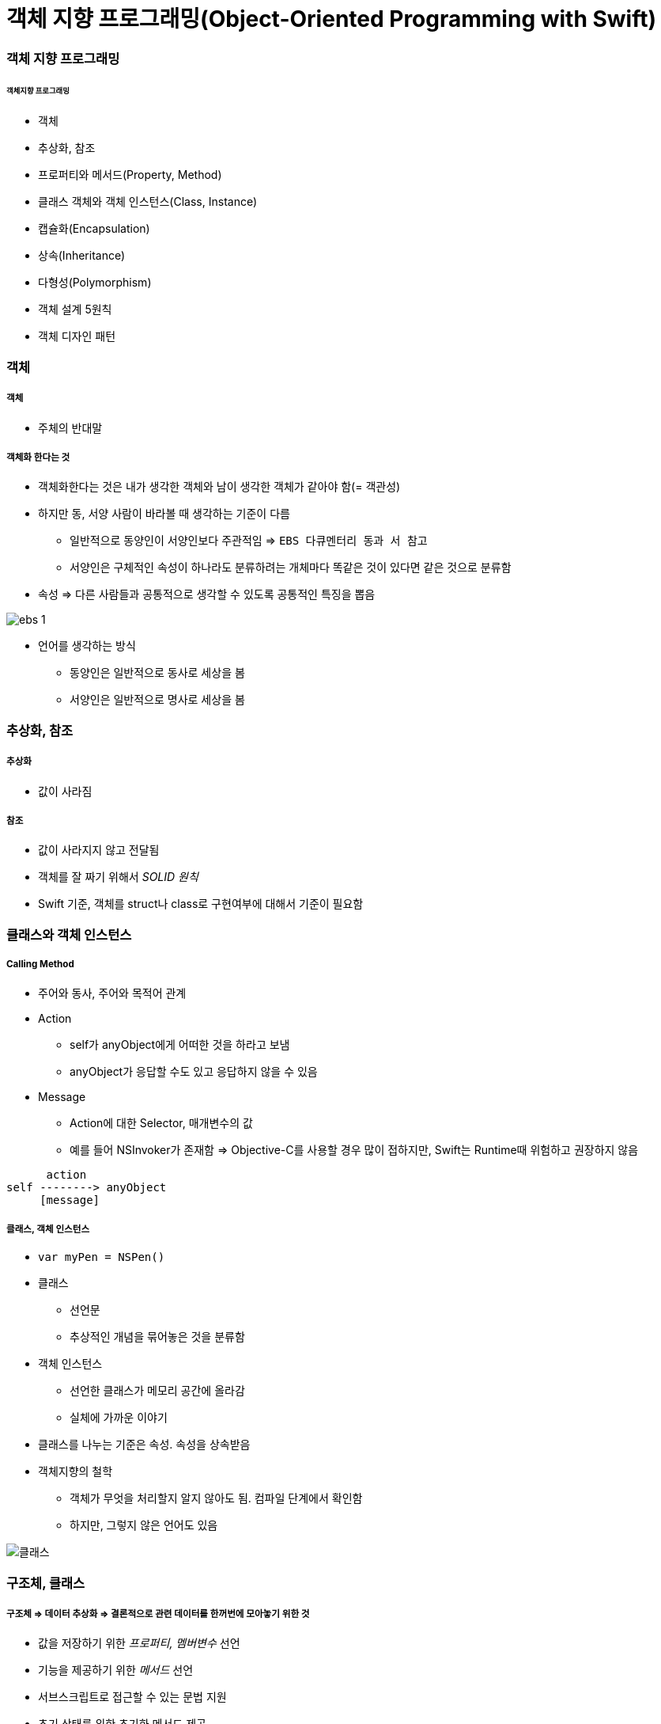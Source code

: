 = 객체 지향 프로그래밍(Object-Oriented Programming with Swift)

=== 객체 지향 프로그래밍

====== 객체지향 프로그래밍
* 객체
* 추상화, 참조
* 프로퍼티와 메서드(Property, Method) 
* 클래스 객체와 객체 인스턴스(Class, Instance)
* 캡슐화(Encapsulation)
* 상속(Inheritance)
* 다형성(Polymorphism)
* 객체 설계 5원칙
* 객체 디자인 패턴

=== 객체

===== 객체
* 주체의 반대말

===== 객체화 한다는 것
* 객체화한다는 것은 내가 생각한 객체와 남이 생각한 객체가 같아야 함(= 객관성)
* 하지만 동, 서양 사람이 바라볼 때 생각하는 기준이 다름
** 일반적으로 동양인이 서양인보다 주관적임 => `EBS 다큐멘터리 동과 서 참고`
** 서양인은 구체적인 속성이 하나라도 분류하려는 개체마다 똑같은 것이 있다면 같은 것으로 분류함
* 속성 => 다른 사람들과 공통적으로 생각할 수 있도록 공통적인 특징을 뽑음 

image:./image/ebs-1.png[]

* 언어를 생각하는 방식
** 동양인은 일반적으로 동사로 세상을 봄
** 서양인은 일반적으로 명사로 세상을 봄

=== 추상화, 참조

===== 추상화
* 값이 사라짐

===== 참조
* 값이 사라지지 않고 전달됨
* 객체를 잘 짜기 위해서 _SOLID 원칙_
* Swift 기준, 객체를 struct나 class로 구현여부에 대해서 기준이 필요함

=== 클래스와 객체 인스턴스

===== Calling Method
* 주어와 동사, 주어와 목적어 관계
* Action
** self가 anyObject에게 어떠한 것을 하라고 보냄
** anyObject가 응답할 수도 있고 응답하지 않을 수 있음
* Message
** Action에 대한 Selector, 매개변수의 값
** 예를 들어 NSInvoker가 존재함 => Objective-C를 사용할 경우 많이 접하지만, Swift는 Runtime때 위험하고 권장하지 않음

----
      action
self --------> anyObject
     [message]   
----

===== 클래스, 객체 인스턴스
* `var myPen = NSPen()`
* 클래스
** 선언문
** 추상적인 개념을 묶어놓은 것을 분류함
* 객체 인스턴스
** 선언한 클래스가 메모리 공간에 올라감
** 실체에 가까운 이야기
* 클래스를 나누는 기준은 속성. 속성을 상속받음

* 객체지향의 철학
** 객체가 무엇을 처리할지 알지 않아도 됨. 컴파일 단계에서 확인함
** 하지만, 그렇지 않은 언어도 있음

image::./image/class-instance.png[클래스, 인스턴스]

=== 구조체, 클래스

===== 구조체 => 데이터 추상화 => 결론적으로 **관련 데이터를 한꺼번에 모아놓기 위한 것**
* 값을 저장하기 위한 _프로퍼티, 멤버변수_ 선언
* 기능을 제공하기 위한 _메서드_ 선언
* 서브스크립트로 접근할 수 있는 문법 지원
* 초기 상태를 위한 초기화 메서드 제공
* Milk => 추상화, 일반화를 통해 코드로 표현
* 수학적으로 카테고리 이론, 타입이론이 존재함
* `카테고리 이론, 타입 이론 링크 참고`

[source, swift]
----
// 우유 객체 구조체
enum MilkType {
    case Blueberry
    case Banana
    case EnergyChoco
}
struct Milk {
    let brand : String
    let amount : Int
    let title : String
    let type : MilkType
}

// 우유 객체 인스턴스
let berryMilk1 = Milk(brand: "서울우유", amount: 150, title: "블루베리우유", type: .Blueberry)

let bananaMilk1 = Milk(brand: "서울우유", amount: 150, title: "바나나우유", type: .Banana)

let chocoMilk1 = Milk(brand: "서울우유", amount: 150, title: "에너지초코우유", type: .EnergyChoco)
----

===== 구조체와 클래스 비교
* `Value Object, Reference Object 링크 참고`

[options="header"]
|===
| 구조체 | 클래스
^| 공통점 | 프로퍼티에 값을 저장할 수 있음, 함수로 원하는 기능을 제공할 수 있음, 서브스크립션으로 값에 접근할 수 있음, 초기값을 위해 생성함수를 정의할 수 있음
^| 상속 불가 ^| 상속 가능
^| - ^| 소멸함수에서 불필요한 리소스 해제
^| 의미 있는 값(= Value Sementic, Direct) ^| 의미 있는 참조(= Reference Sementic, Indirect)
^| - ^| 인스턴스 참조별 개수 관리 필요 
|===

=== 캡슐화

===== 정의
* 인터페이스를 통해서 값을 주고받음
* 정보 감추기 + 정보 접근 메서드로 추상화함
* 객체 외부에서 값이 변경되면 위험함
* 속성에도 객체가 올 수 있고, 관계가 생길 수 있음

=== 접근제어

===== module
* 배포할 코드의 묶음 단위
* 하나의 프레임워크, 라이브러리, 애플리케이션 등 모듈 단위가 될 수 있음

===== 소스파일 
* 소스 코드 파일

===== private
* 기능 정의 내부
* 기능 단위로 구현할 때 사용하길 권장함

===== fileprivate 
* Swift4에서 같은 파일 안에서 private 선언하면 fileprivate으로 동작함

===== internal
* target(= module) 내부
* Swift에서 접근제어를 명시하지 않으면 `internal` 이 기본임

===== public
* 모듈 외부
* 주로 프레임워크에서 외부와 연결될 인터페이스 구현

===== open
* 모듈 외부
* 클래스, 클래스 멤버에서만 사용 가능
* 해당 클래스를 다른 모듈에서 부모 클래스로 사용하겠다는 목적

=== 상속

===== 클래스 상속
* 서브클래스가 상속받으면 슈퍼클래스에서 선언한 부분을 서브클래스에서 구체적인 동작으로 구현해야 함
* 애플 문서에서 상속 관계를 슈퍼클래스, 서브클래스로 주로 사용함
* 포함 관계에서 부모클래스, 자식 클래스를 많이 사용함
* 클래스 다중 상속은 지원 안 함. 프로토콜(인터페이스) 다중 상속을 지원함
* Memory Layout

[source, swift]
----
class Milk {
    var brand : String
    var amount : Int
    var title : String
    var type : MilkType

    init() {
        brand = ""
        amount = 0
        title = ""
        type = .unknown
    }
}

class ChocoMilk : Milk {
    override init() {
        super.init()
        type = .energyChoco
    }
}

class BananaMilk : Milk {
    override init() {
        super.init()
        type = .banana
    }
}

let bananaMilk1 = BananaMilk()
let chocoMilk1 = ChocoMilk()
----

=== 다형성

===== 클래스 다형성

image::./image/class-polymorphism.png[클래스 다형성]

[source, swift]
----
class Animal {
    func speak() {
    print("animal speak...")
    }
}

var animal = Animal()
animal.speak()

class Dog : Animal {
    override func speak() {
        print("dog - bow-wow")
    }
}

class Cat : Animal {
    override func speak() {
        print("cat - meow")
    }
}

var dog = Dog()
dog.speak()
var cat = Cat()
cat.speak()

// 상속을 이용하여 다양하게 표현할 수 있는 부분을 다형성이라고 함
// swtich-case 문으로 타입을 확인하고 as 연산자로 타입캐스팅 할 필요가 없음
var animalArray : [Animal] = [animal, dog, cat]
for x in animalArray {
    x.speak() 
}
----

===== 구조체는 다형성을 어떻게 사용할까?

image::./image/struct-polymorphism.png[구조체 다형성]

[source, swift]
----
protocol AnimalProtocol {
    func speak()
}

struct Animal: AnimalProtocol {
    func speak() {
        print("animal speak")
    }
}

var animal = Animal()
animal.speak()

struct Dog : AnimalProtocol {
    func speak() { print("dog - bow-wow") }
}

struct Cat : AnimalProtocol {
    func speak() { print("cat - meow-meow") }
}

var dog = Dog()
dog.speak()
var cat = Cat()
cat.speak()

var animalArray : [AnimalProtocol] = [animal, dog, cat]
// LSP : 서브타입은 (상속받은) 기본 타입으로 대체 가능해야 함
for x in animalArray {
x.speak()
}
----

===== Swift에서 다형성을 적용하는 기준
* 프로토콜 
** 구현체가 다르고 호스트 코드에서 호출하는 메서드가 같을 때(=시그니처가 같을 때) 프로토콜을 사용함
* 제네릭
** 로직이나 알고리즘이 같고 여러 타입일 때 제네릭이 좋음
* 상속 
** 똑같은 프로퍼티(var, let)나 메서드이 있을 때 공통 속성으로 뽑아서 사용함
* 자기만의 기준을 세우는 것이 중요함

=== 객체 설계 5대 원칙(SOLID)

===== 단일 책임의 원칙(SRP)
* 객체는 하나의 역할과 책임을 가짐
* 객체를 하나의 역할로 나누는 기준을 생각하는 것이 어려움

[source, swift]
----
// before
struct InputView {
    func readInput() {
        print("실행 좌표를 입력하세요.")
        let userCoordinate = readLine()
        guard let input = userCoordinate else { return }
        print(seperateCoordinates(userInput: input))    
    }

    // ...
}

// after
struct InputView {
    func readInput() -> String {
        print("좌표를 입력하세요.")
        let userCoordinate = readLine()
        guard let input = userCoordinate else { return "" }
        return input
    }

    // ...
}
----

===== 개방폐쇄의 원칙(OCP)
* 변경에 닫혀 있어야 하고 확장하는 것에 열려있어야 함
* 잦은 수정보다 확장할 수 있는 것이 좋음

===== 리스코브 치환의 원칙(LSP)
* 서브타입(상속받은)은 기본타입으로 대체 가능해야 함
* 즉, 하위 클래스를 사용하는 것보다는 상위의 클래스(인터페이스)를 사용하는 것이 더 좋음

===== 의존성 역전의 원칙(DIP)
* 의존적인 객체가 존재한다면 관계를 느슨하게 바꾸고 밖에서 주입해야함

[source, swift]
----
class MessageListViewController: UITableViewController {
    private let loader: MessageLoader

    // 객체가 가지는 의존성을 외부에서 주입하면
    // 의존성 여부가 명확해지고
    // 단위 테스트하기 편함
    // 의존하는 객체 타입 대신 프로토콜을 채택한 객체를 넘겨줌
    // 싱글톤 객체인 경우, 싱글톤을 대체할 수 없음 => 싱글톤 객체를 대체할 수 있는 프로토콜을 정의할 수 있으면 좋음
    // 하나의 인터페이스가 커지면 분리하는 것이 좋음 => 인터페이스 분리의 원칙
    init(loader: MessageLoader) {
        self.loader = loader
        super.init(nibName: nil, bundle: nil)
    }

    override func viewWillAppear(_ animated: Bool) {
        super.viewWillAppear(animated)

        loader.load { [weak self] messages in
            self?.reloadTableView(with: messages)
        }
    }
}
----

===== 인터페이스 분리의 원칙(ISP)
* 한 클래스에 사용하지 않는 인터페이스는 구현하지 않음
* 즉, 의미와 목적에 맞는 프토토콜을 분리해야 함
** 인터페이스를 나눌 때 메서드와 프로퍼티를 선택해야 하는 경우가 생김.이 때 메서드로 선택하는 것이 좋음 
** 프로퍼티로 선택하면 private 접근자 제어를 사용할 수 없어 값이 오픈됨
** 계층화된 속성은 클래스를 이용함

=== 객체관계

===== 포함관계, 상속관계는 코드의 재사용성이 공통점

===== 포함관계(Composition, HAS-A)
* 특정 기능의 개체를 가지는 것

===== 상속관계(Inheritance, IS-A) 
* IS-A
** 부모에서 구현된 멤버가 자식 클래스를 통해 노출되는 것
** UI 컴포넌트가 좋은 예임 
** 클래스와 인스턴스 관계, 해당 타입으로 바꿀 수 있는가 ?
* AS-A 
** 서브클래스와 슈퍼클래스 관계, 상속 관계로 바꿀 수 있는가 ?

===== 일시적 참조관계(Reference)
* 소유권은 누구에게 가지고 있어야 하는지 명확해야 함
* 제대로 관리하지 못하면 버그 덩어리가 됨

===== 객체 그래프(Object Graph)
* 객체 참조 관계를 나타냄 
* 객체 상속관계는 클래스 다이어그램으로 표현함 

===== 상속을 중복코드 제거를 위한 최후의 보루라고 생각하고 protocol, extension이나 HAS-A 관계로 문제를 해결하려고 노력해야 함
* `상속은 코드 중복 제거를 위한 최후의 보류 링크 참고`

=== 참고
* https://gamecodingschool.org/2008/04/03/%EC%B9%B4%ED%85%8C%EA%B3%A0%EB%A6%AC-%EC%9D%B4%EB%A1%A0category-theory/[카테고리 이론]
* https://gamecodingschool.org/tag/%ED%83%80%EC%9E%85-%EC%8B%9C%EC%8A%A4%ED%85%9C/[타입 이론]
* http://egloos.zum.com/aeternum/v/1105776[Value Object, Reference Object]
* https://developer.apple.com/documentation/swift/memorylayout[Memory Layout]
* http://jwchung.github.io/상속은-코드-중복제거를-위한-최후의-보루[상속은 코드 중복 제거를 위한 최후의 보류]
* http://www.nextree.co.kr/p6960/[객체 설계 5원칙(SOLID)]